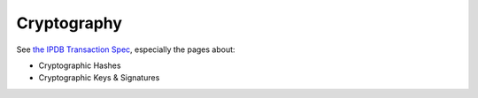 Cryptography
============

See `the IPDB Transaction Spec
<https://the-ipdb-transaction-spec.readthedocs.io/en/latest/>`_,
especially the pages about:

- Cryptographic Hashes
- Cryptographic Keys & Signatures

